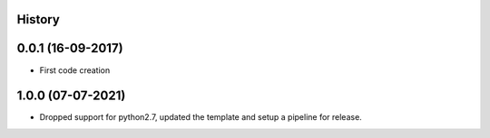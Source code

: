 .. :changelog:

History
-------

0.0.1 (16-09-2017)
---------------------

* First code creation


1.0.0 (07-07-2021)
------------------

* Dropped support for python2.7, updated the template and setup a pipeline for release.
